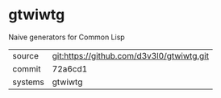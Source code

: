 * gtwiwtg

Naive generators for Common Lisp

|---------+-------------------------------------------|
| source  | git:https://github.com/d3v3l0/gtwiwtg.git |
| commit  | 72a6cd1                                   |
| systems | gtwiwtg                                   |
|---------+-------------------------------------------|
